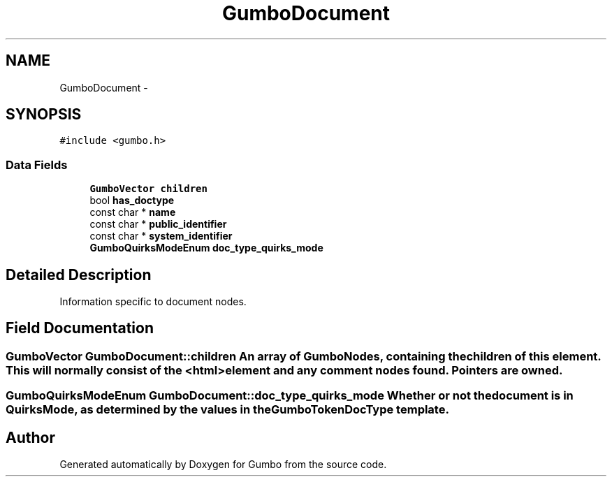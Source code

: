.TH "GumboDocument" 3 "Fri Aug 9 2013" "Version 0.9.0" "Gumbo" \" -*- nroff -*-
.ad l
.nh
.SH NAME
GumboDocument \- 
.SH SYNOPSIS
.br
.PP
.PP
\fC#include <gumbo\&.h>\fP
.SS "Data Fields"

.in +1c
.ti -1c
.RI "\fBGumboVector\fP \fBchildren\fP"
.br
.ti -1c
.RI "bool \fBhas_doctype\fP"
.br
.ti -1c
.RI "const char * \fBname\fP"
.br
.ti -1c
.RI "const char * \fBpublic_identifier\fP"
.br
.ti -1c
.RI "const char * \fBsystem_identifier\fP"
.br
.ti -1c
.RI "\fBGumboQuirksModeEnum\fP \fBdoc_type_quirks_mode\fP"
.br
.in -1c
.SH "Detailed Description"
.PP 
Information specific to document nodes\&. 
.SH "Field Documentation"
.PP 
.SS "\fBGumboVector\fP \fBGumboDocument::children\fP"An array of GumboNodes, containing the children of this element\&. This will normally consist of the <html> element and any comment nodes found\&. Pointers are owned\&. 
.SS "\fBGumboQuirksModeEnum\fP \fBGumboDocument::doc_type_quirks_mode\fP"Whether or not the document is in QuirksMode, as determined by the values in the GumboTokenDocType template\&. 

.SH "Author"
.PP 
Generated automatically by Doxygen for Gumbo from the source code\&.
